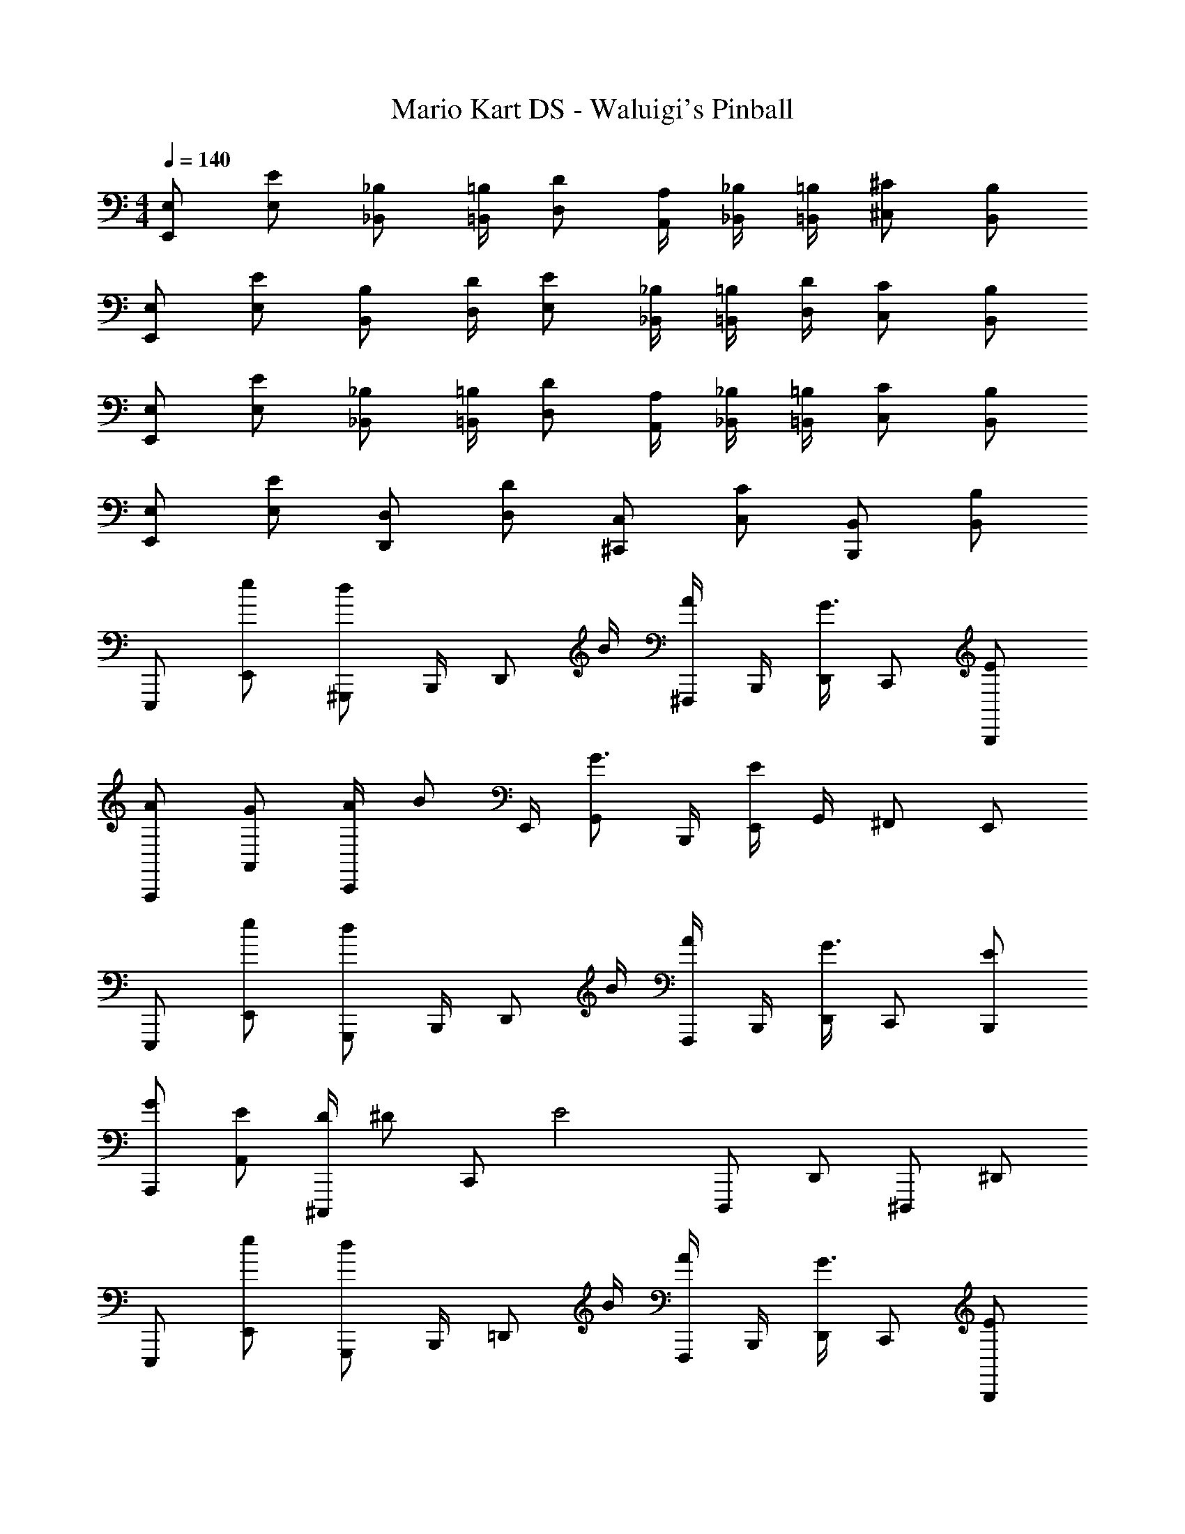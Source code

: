 X: 1
T: Mario Kart DS - Waluigi's Pinball
Z: ABC Generated by Starbound Composer
L: 1/4
M: 4/4
Q: 1/4=140
K: C
[E,/E,,/] [E/E,/] [_B,/_B,,/] [=B,/4=B,,/4] [D/D,/] [A,/4A,,/4] [_B,/4_B,,/4] [=B,/4=B,,/4] [^C/^C,/] [B,/B,,/] 
[E,/E,,/] [E/E,/] [B,/B,,/] [D/4D,/4] [E/E,/] [_B,/4_B,,/4] [=B,/4=B,,/4] [D/4D,/4] [C/C,/] [B,/B,,/] 
[E,/E,,/] [E/E,/] [_B,/_B,,/] [=B,/4=B,,/4] [D/D,/] [A,/4A,,/4] [_B,/4_B,,/4] [=B,/4=B,,/4] [C/C,/] [B,/B,,/] 
[E,/E,,/] [E/E,/] [D,/D,,/] [D/D,/] [C,/^C,,/] [C/C,/] [B,,/B,,,/] [B,/B,,/] 
E,,,/ [e/E,,/] [^G,,,/d5/6] B,,,/4 [z/4D,,/] B/4 [^F,,,/4A/] B,,,/4 [D,,/4G3/4] C,,/ [E/B,,,/] 
[A/A,,,/] [G/A,,/] [A/4C,,/] [z/4B/] E,,/4 [G,,/G3/4] B,,,/4 [E,,/4E4/3] G,,/4 ^F,,/ E,,/ 
E,,,/ [e/E,,/] [G,,,/d5/6] B,,,/4 [z/4D,,/] B/4 [F,,,/4A/] B,,,/4 [D,,/4G3/4] C,,/ [E/B,,,/] 
[G/A,,,/] [E/A,,/] [D/4^C,,,/] [z/4^D/] [z/4C,,/] [z/4E2] D,,,/ D,,/ ^D,,,/ ^D,,/ 
E,,,/ [e/E,,/] [G,,,/d5/6] B,,,/4 [z/4=D,,/] B/4 [F,,,/4A/] B,,,/4 [D,,/4G3/4] C,,/ [E/B,,,/] 
[A/A,,,/] [G/A,,/] [A/4C,,/] [z/4B/] E,,/4 [G,,/G3/4] B,,,/4 [E,,/4E/] G,,/4 [^F/F,,/] [E/E,,/] 
E,,,/ [^c/E,,/] [e/4G,,,/] [z/4^f/] B,,,/4 [D,,/g3/4] F,,,/4 [B,,,/4e/] D,,/4 [c/C,,/] [B,,,/e17/4] 
E,,,/ E,,/ =D,,,/ D,,/ C,,,/ C,,/ B,,,,/ B,,,/ 
E,,,/ [e/E,,/] [G,,,/d5/6] B,,,/4 [z/4D,,/] B/4 [F,,,/4A/] B,,,/4 [D,,/4G3/4] C,,/ [E/B,,,/] 
[A/A,,,/] [c/A,,/] [e/C,,/] [f/4E,,/4] [g/4G,,/] z/4 [g/4B,,,/4] [e/4E,,/4] [g/4G,,/4] [f/F,,/] [e/E,,/] 
E,,,/ [e/E,,/] [G,,,/d5/6] B,,,/4 [z/4D,,/] B/4 [F,,,/4A/] B,,,/4 [D,,/4G3/4] C,,/ [E/B,,,/] 
[G/A,,,/] [E/A,,/] [=D/4C,,,/] [z/4E/] [z/4C,,/] [z/4E2] D,,,/ D,,/ ^D,,,/ ^D,,/ 
E,,,/ [e/E,,/] [G,,,/d5/6] B,,,/4 [z/4=D,,/] B/4 [F,,,/4A/] B,,,/4 [D,,/4G3/4] C,,/ [E/B,,,/] 
[A/A,,,/] [G/A,,/] [A/4C,,/] [z/4B/] E,,/4 [G,,/G3/4] B,,,/4 [E,,/4E/] G,,/4 [F/F,,/] [E/E,,/] 
E,,,/ [e/E,,/] [e/4G,,,/] [z/4g/] B,,,/4 [D,,/b3/4] F,,,/4 [B,,,/4a/] D,,/4 [g/4C,,/] e/4 [d/4B,,,/] [z/4e4] 
E,,,/ E,,/ =D,,,/ D,,/ C,,,/ C,,/ B,,,,/ B,,,/ 
[E/A,,,/] [D/A,,/] [B,/4C,,/] [z/4D/] E,,/4 [G,,/E19/12] B,,,/4 E,,/4 G,,/4 F,,/ [E/E,,/] 
[A,,,/E3/4] [z/4A,,/] [z/4F3/4] C,,/ [E,,/4G/] [z/4G,,/] [z/4F3/4] B,,,/4 E,,/4 [G,,/4E13/12] F,,/ E,,/ 
[E/A,,,/] [D/A,,/] [B,/4C,,/] [z/4D/] E,,/4 [G,,/E3/4] B,,,/4 [E,,/4D/] G,,/4 [B,/F,,/] [G,/E,,/] 
[A,,,/A,3/4] [z/4A,,/] B,/4 C,,,/ [C,,/E,9/4] D,,,/ D,,/ ^D,,,/ ^D,,/ 
[E/A,,,/] [D/A,,/] [B,/4C,,/] [z/4D/] E,,/4 [G,,/E13/12] B,,,/4 E,,/4 G,,/4 [z/4F,,/] B,/4 [E/E,,/] 
[A,,,/E3/4] [z/4A,,/] [z/4F3/4] C,,/ [E,,/4G/] [z/4G,,/] [z/4F3/4] B,,,/4 E,,/4 [G,,/4E13/12] F,,/ E,,/ 
A,,,/ [E/A,,/] [E/4C,,/] [z/4G/] E,,/4 [G,,/B3/4] B,,,/4 [E,,/4A/] G,,/4 [G/4F,,/] E/4 [D/4E,,/] [z/4E4] 
E,,/ E,/ =D,,/ D,/ C,,/ C,/ B,,,/ B,,/ 
[_B/4c/4E,,/] [z/4=B/d/] [z/4E,/] [B/4d/4] [z/4D,,/] [z/4B/d/] [z/4D,/] [B/4d/4] C,,/ [_B/c/C,/] [B,,,/=B5/6d5/6] B,,/ 
[_B/4c/4E,,/] [z/4=B/d/] [z/4E,/] [B/4d/4] [z/4_B,,/] [z/4B/d/] =B,,/4 [B/4d/4D,/] z/4 A,,/4 [_B,,/4_B/c/] =B,,/4 [C,/=B5/6d5/6] B,,/ 
[_B/4c/4E,,/] [z/4=B/d/] [z/4E,/] [B/4d/4] [z/4B,,/] [z/4B/d/] D,/4 [B/4d/4E,/] z/4 _B,,/4 [=B,,/4_B/c/] D,/4 [C,/=B5/6d5/6] B,,/ 
[_B/4c/4E,,/] [z/4=B/d/] [z/4E,/] [B/4d/4] [z/4_B,,/] [z/4B/d/] =B,,/4 [B/4d/4D,/] z/4 A,,/4 [_B,,/4_B/c/] =B,,/4 [C,/=B5/6d5/6] B,,/ 
[_B/4c/4g/4E,,/] [z/4=B/d/^g/] [z/4E,/] [B/4d/4g/4] [z/4D,,/] [z/4B/d/g/] [z/4D,/] [B/4d/4g/4] C,,/ [_B/c/=g/C,/] [B,,,/=B5/6d5/6^g5/6] B,,/ 
[_B/4c/4=g/4E,,/] [z/4=B/d/^g/] [z/4E,/] [B/4d/4g/4] [z/4_B,,/] [z/4B/d/g/] =B,,/4 [B/4d/4g/4D,/] z/4 A,,/4 [_B,,/4_B/c/=g/] =B,,/4 [C,/=B5/6d5/6^g5/6] B,,/ 
[_B/4c/4=g/4E,,/] [z/4=B/d/^g/] [z/4E,/] [B/4d/4g/4] [z/4B,,/] [z/4B/d/g/] D,/4 [B/4d/4g/4E,/] z/4 _B,,/4 [=B,,/4_B/c/=g/] D,/4 [C,/=B5/6d5/6^g5/6] B,,/ 
[_B/4c/4=g/4E,,/] [z/4=B/d/^g/] [z/4E,/] [B/4d/4g/4] [z/4_B,,/] [z/4B/d/g/] =B,,/4 [B/4d/4g/4D,/] z/4 A,,/4 [_B,,/4_B/c/=g/] =B,,/4 [C,/=B5/6d5/6^g5/6] B,,/ 
E,,/ E,/ D,,/ D,/ C,,/ C,/ B,,,/ B,,/ 
